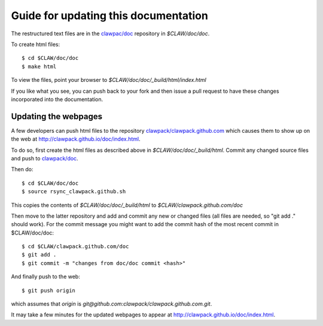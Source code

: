 
.. _howto_doc:

Guide for updating this documentation
=============================================

The restructured text files are in the `clawpac/doc
<https://github.com/clawpack/doc>`_ repository in `$CLAW/doc/doc`.

To create html files::

    $ cd $CLAW/doc/doc
    $ make html

To view the files, point your browser to `$CLAW/doc/doc/_build/html/index.html`

If you like what you see, you can push back to your fork and then issue a
pull request to have these changes incorporated into the documentation.


Updating the webpages
---------------------

A few developers can push html files to the repository
`clawpack/clawpack.github.com
<https://github.com/clawpack/clawpack.github.com>`_ 
which causes them to show up on the web at
`http://clawpack.github.io/doc/index.html
<http://clawpack.github.io/doc/index.html>`_.  

To do so, first create the html files as described above in
`$CLAW/doc/doc/_build/html`.  Commit any changed source files and 
push to `clawpack/doc <https://github.com/clawpack/doc>`_.

Then do::

    $ cd $CLAW/doc/doc
    $ source rsync_clawpack.github.sh     

This copies the contents of `$CLAW/doc/doc/_build/html` to 
`$CLAW/clawpack.github.com/doc`

Then move to the latter repository and
add and commit any new or changed files (all files are needed, so "git add
." should work).  For the commit message you might want to add the commit
hash of the most recent commit in $CLAW/doc/doc::

    $ cd $CLAW/clawpack.github.com/doc
    $ git add . 
    $ git commit -m "changes from doc/doc commit <hash>"

And finally push to the web::

    $ git push origin

which assumes that `origin` is
`git@github.com:clawpack/clawpack.github.com.git`.

It may take a few minutes for the updated webpages to appear at 
`<http://clawpack.github.io/doc/index.html>`_.
